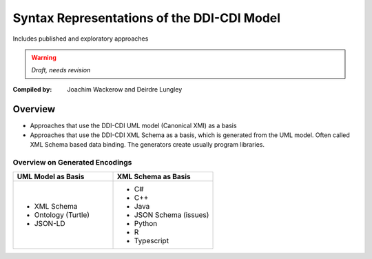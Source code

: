 ===========================================
Syntax Representations of the DDI-CDI Model
===========================================

.. revealjs-section::
   :data-name: Main

Includes published and exploratory approaches

.. warning::
   *Draft, needs revision*

.. only:: revealjs

   |

:Compiled by: Joachim Wackerow and Deirdre Lungley

Overview
========

* Approaches that use the DDI-CDI UML model (Canonical XMI) as a basis
* Approaches that use the DDI-CDI XML Schema as a basis, which is generated from the UML model. Often called XML Schema based data binding.
  The generators create usually program libraries.

Overview on Generated Encodings
-------------------------------

.. list-table::
   :widths: 50 50
   :header-rows: 1

   * - UML Model as Basis
     - XML Schema as Basis
   * -   * XML Schema
         * Ontology (Turtle)
         * JSON-LD
     -   * C#
         * C++
         * Java
         * JSON Schema (issues)
         * Python
         * R
         * Typescript

.. only:: revealjs

   .. include:: ddi-cdi.rst
   .. include:: ucmis.rst
   .. include:: canonical-xmi.rst
   .. include:: /model_based/xsd.rst
   .. include:: /model_based/rdf.rst
   .. include:: /xsd_based/c#/c#.rst
   .. include:: /xsd_based/c++/c++.rst
   .. include:: /xsd_based/java/java.rst
   .. include:: /xsd_based/json-schema/json-schema.rst
   .. include:: /xsd_based/python/python.rst
   .. include:: /model_based/python.rst
   .. include:: /xsd_based/r/omegahat_XMLSchema/r.rst
   .. include:: /model_based/r.rst
   .. include:: /xsd_based/typescript/typescript.rst
   .. include:: open-issues.rst

.. only:: rtd

   .. toctree::

      ddi-cdi.rst
      ucmis.rst
      canonical-xmi.rst
      /model_based/xsd.rst
      /model_based/rdf.rst
      /xsd_based/c#/c#.rst
      /xsd_based/c++/c++.rst
      /xsd_based/java/java.rst
      /xsd_based/json-schema/json-schema.rst
      /xsd_based/python/python.rst
      /model_based/python.rst
      /xsd_based/r/omegahat_XMLSchema/r.rst
      /model_based/r.rst
      /xsd_based/typescript/typescript.rst
      open-issues.rst
